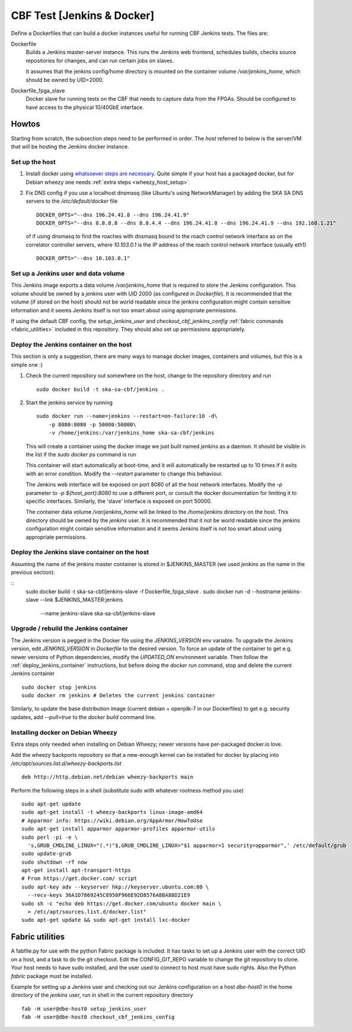 =======================
CBF Test [Jenkins & Docker]
=======================

Define a Dockerfiles that can build a docker instances useful for running CBF
Jenkins tests. The files are:

Dockerfile
  Builds a Jenkins master-server instance. This runs the Jenkins web frontend,
  schedules builds, checks source repositories for changes, and can run certain
  jobs on slaves.

  It assumes that the jenkins config/home directory is mounted on the container
  volume `/var/jenkins_home`, which should be owned by UID=2000.

Dockerfile_fpga_slave
  Docker slave for running tests on the CBF that needs to capture data from the
  FPGAs. Should be configured to have access to the physical 10/40GbE
  interface.


Howtos
======

Starting from scratch, the subsection steps need to be performed in order. The
`host` referred to below is the server/VM that will be hosting the Jenkins
docker instance.

Set up the host
---------------

1. Install docker using `whatsoever steps are necessary
   <https://docs.docker.com/installation/>`_. Quite simple if your host has a
   packaged docker, but for Debian wheezy one needs :ref:`extra steps
   <wheezy_host_setup>`

2. Fix DNS config if you use a localhost dnsmasq (like Ubuntu's using
   NetworkManager) by adding the SKA SA DNS servers to the `/etc/default/docker`
   file ::

    DOCKER_OPTS="--dns 196.24.41.8 --dns 196.24.41.9"
    DOCKER_OPTS="--dns 8.8.8.8 --dns 8.8.4.4 --dns 196.24.41.8 --dns 196.24.41.9 --dns 192.168.1.21"

   of if using dnsmasq to find the roaches with dnsmasq bound to the roach
   control network interface as on the correlator controller servers, where
   `10.103.0.1` is the IP address of the roach control network interface
   (usually eth1) ::

    DOCKER_OPTS="--dns 10.103.0.1"

Set up a Jenkins user and data volume
-------------------------------------

This Jenkins image exports a data volume `/var/jenkins_home` that is required to
store the Jenkins configuration. This volume should be owned by a `jenkins` user
with UID 2000 (as configured in `Dockerfile`). It is recommended that the volume
(if stored on the host) should not be world readable since the jenkins
configuration might contain sensitive information and it seems Jenkins itself is
not too smart about using appropriate permissions.

If using the default CBF config, the `setup_jenkins_user` and
`checkout_cbf_jenkins_config` :ref:`fabric commands <fabric_utilities>` included
in this repository. They should also set up permissions appropriately.

.. _deploy_jenkins_container:

Deploy the Jenkins container on the host
----------------------------------------

This section is only a suggestion, there are many ways to manage docker images,
containers and volumes, but this is a simple one :)

1. Check the current repository out somewhere on the host, change to the
   repository directory and run ::

    sudo docker build -t ska-sa-cbf/jenkins .

2. Start the jenkins service by running ::

    sudo docker run --name=jenkins --restart=on-failure:10 -d\
        -p 8080:8080 -p 50000:50000\
        -v /home/jenkins:/var/jenkins_home ska-sa-cbf/jenkins

   This will create a container using the docker image we just built named
   `jenkins` as a daemon.  It should be visible in the list if the `sudo docker
   ps` command is run

   This container will start automatically at boot-time,
   and it will automatically be restarted up to 10 times if it exits with an
   error condition. Modify the `--restart` parameter to change this behaviour.

   The Jenkins web interface will be exposed on port 8080 of all the host
   network interfaces. Modify the `-p` parameter to `-p ${host_port}:8080` to
   use a different port, or consult the docker documentation for limiting it to
   specific interfaces. Similarly, the 'slave' interface is exposed on
   port 50000.

   The container data volume `/var/jenkins_home` will be linked to the
   `/home/jenkins` directory on the host. This directory should be owned by the
   `jenkins` user. It is recommended that it not be world readable since the
   jenkins configuration might contain sensitive information and it seems
   Jenkins itself is not too smart about using appropriate permissions.


.. _deploy_jenkins_slave_container:

Deploy the Jenkins slave container on the host
----------------------------------------------

Assuming the name of the jenkins master container is stored in $JENKINS_MASTER
(we used `jenkins` as the name in the previous section):

::
  sudo docker build -t ska-sa-cbf/jenkins-slave -f Dockerfile_fpga_slave .
  sudo docker run -d --hostname jenkins-slave --link $JENKINS_MASTER:jenkins\
   --name jenkins-slave ska-sa-cbf/jenkins-slave


.. _wheezy_host_setup:

Upgrade / rebuild the Jenkins container
---------------------------------------

The Jenkins version is pegged in the Docker file using the `JENKINS_VERSION` env
variable. To upgrade the Jenkins version, edit `JENKINS_VERSION` in `Dockerfile`
to the desired version. To force an update of the container to get e.g. newer
versions of Python dependencies, modify the `UPDATED_ON` environment
variable. Then follow the :ref:`deploy_jenkins_container` instructions, but
before doing the `docker run` command, stop and delete the current Jenkins
container ::

  sudo docker stop jenkins
  sudo docker rm jenkins # Deletes the current jenkins container

Similarly, to update the base distribution image (current debian + openjdk-7 in
our Dockerfiles) to get e.g. security updates, add `--pull=true` to the `docker
build` command line.


Installing docker on Debian Wheezy
----------------------------------

Extra steps only needed when installing on Debian Wheezy; newer versions have
per-packaged docker.io love.

Add the wheezy backports repository so that a new-enough kernel can be installed
for docker by placing into `/etc/apt/sources.list.d/wheezy-backports.list` ::

    deb http://http.debian.net/debian wheezy-backports main

Perform the following steps in a shell (substitute sudo with whatever rootness
method you use) ::

    sudo apt-get update
    sudo apt-get install -t wheezy-backports linux-image-amd64
    # Apparmor info: https://wiki.debian.org/AppArmor/HowToUse
    sudo apt-get install apparmor apparmor-profiles apparmor-utils
    sudo perl -pi -e \
      's,GRUB_CMDLINE_LINUX="(.*)"$,GRUB_CMDLINE_LINUX="$1 apparmor=1 security=apparmor",' /etc/default/grub
    sudo update-grub
    sudo shutdown -rf now
    apt-get install apt-transport-https
    # From https://get.docker.com/ script
    sudo apt-key adv --keyserver hkp://keyserver.ubuntu.com:80 \
      --recv-keys 36A1D7869245C8950F966E92D8576A8BA88D21E9
    sudo sh -c "echo deb https://get.docker.com/ubuntu docker main \
      > /etc/apt/sources.list.d/docker.list"
    sudo apt-get update && sudo apt-get install lxc-docker

.. _fabric_utilities:

Fabric utilities
================

A fabfile.py for use with the python Fabric package is included. It has tasks to
set up a Jenkins user with the correct UID on a host, and a task to do the git
checkout. Edit the CONFIG_GIT_REPO variable to change the git repository to
clone. Your host needs to have sudo installed, and the user used to connect to
host must have sudo rights. Also the Python `fabric` package must be installed.

Example for setting up a Jenkins user and checking out our Jenkins configuration
on a host `dbe-host0` in the home directory of the `jenkins` user, run in shell
in the current repository directory ::

  fab -H user@dbe-host0 setup_jenkins_user
  fab -H user@dbe-host0 checkout_cbf_jenkins_config


